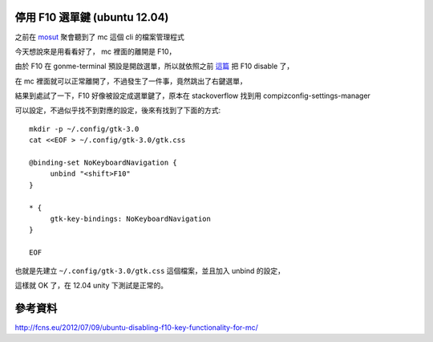 停用 F10 選單鍵 (ubuntu 12.04)
==============================

之前在 mosut_ 聚會聽到了 mc 這個 cli 的檔案管理程式

.. _mosut: http://mosut.org

今天想說來是用看看好了， mc 裡面的離開是 F10，

由於 F10 在 gonme-terminal 預設是開啟選單，所以就依照之前 `這篇`_ 把 F10 disable 了，

.. _這篇: http://blog.float.tw/2012/10/disablef1ingnometerminal.html

在 mc 裡面就可以正常離開了，不過發生了一件事，竟然跳出了右鍵選單，

結果到處試了一下，F10 好像被設定成選單鍵了，原本在 stackoverflow 找到用 compizconfig-settings-manager

可以設定，不過似乎找不到對應的設定，後來有找到了下面的方式::

    mkdir -p ~/.config/gtk-3.0
    cat <<EOF > ~/.config/gtk-3.0/gtk.css

    @binding-set NoKeyboardNavigation {
         unbind "<shift>F10"
    }

    * {
         gtk-key-bindings: NoKeyboardNavigation
    }

    EOF

也就是先建立 ``~/.config/gtk-3.0/gtk.css`` 這個檔案，並且加入 unbind 的設定，

這樣就 OK 了，在 12.04 unity 下測試是正常的。

參考資料
========

http://fcns.eu/2012/07/09/ubuntu-disabling-f10-key-functionality-for-mc/
